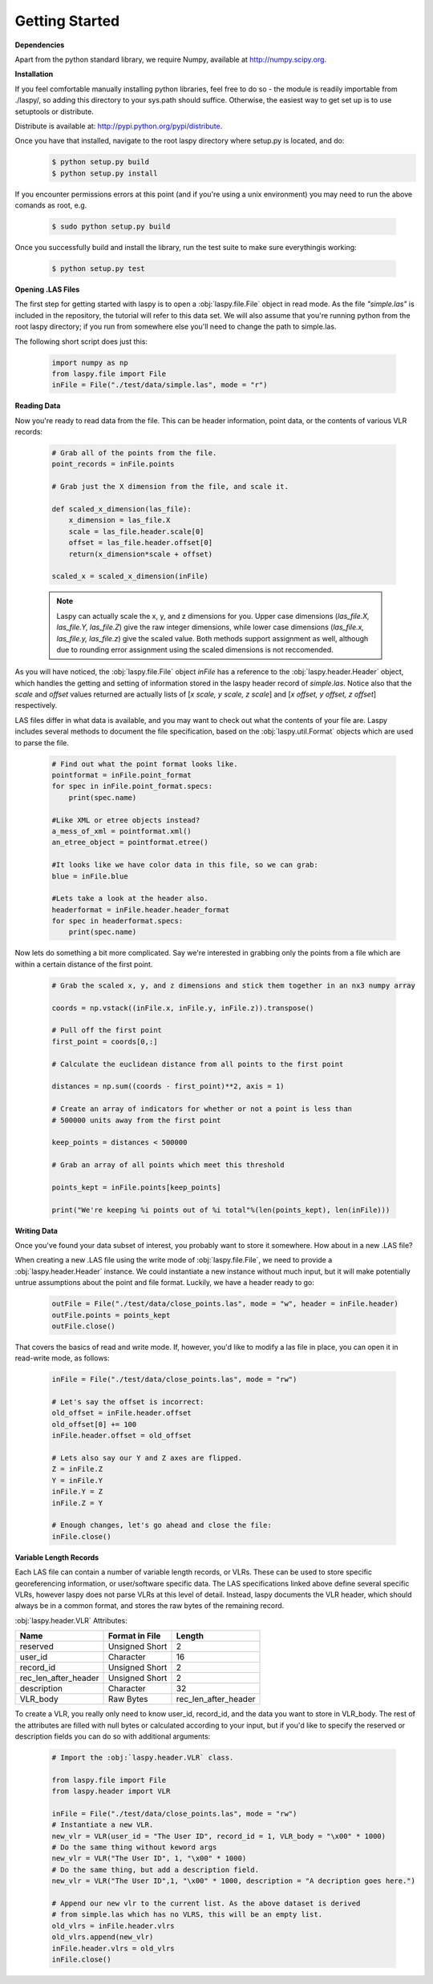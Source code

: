 Getting Started
===============

**Dependencies**

Apart from the python standard library, we require Numpy, available at http://numpy.scipy.org.

**Installation**

If you feel comfortable manually installing python libraries, feel free to do so - 
the module is readily importable from ./laspy/, so adding this directory to your
sys.path should suffice. Otherwise, the easiest way to get set up is to use setuptools or distribute. 

Distribute is available at: http://pypi.python.org/pypi/distribute.

Once you have that installed, navigate to the root laspy directory where setup.py is located, and do: 
    .. code-block:: sh 

        $ python setup.py build
        $ python setup.py install

If you encounter permissions errors at this point (and if you're using a unix environment)
you may need to run the above comands as root, e.g. 
    
    .. code-block:: sh 
    
        $ sudo python setup.py build

Once you successfully build and install the library, run the test suite to make sure everythingis working:

    .. code-block:: sh
    
        $ python setup.py test


**Opening .LAS Files**

The first step for getting started with laspy is to open a :obj:`laspy.file.File`
object in read mode. As the file *"simple.las"* is included in the repository, 
the tutorial will refer to this data set. We will also assume that you're running
python from the root laspy directory; if you run from somewhere else you'll need
to change the path to simple.las.

The following short script does just this:

    .. code-block:: python 

        import numpy as np
        from laspy.file import File
        inFile = File("./test/data/simple.las", mode = "r")

**Reading Data**

Now you're ready to read data from the file. This can be header information, 
point data, or the contents of various VLR records:

    .. code-block:: python
       
        # Grab all of the points from the file.
        point_records = inFile.points

        # Grab just the X dimension from the file, and scale it.
        
        def scaled_x_dimension(las_file):
            x_dimension = las_file.X
            scale = las_file.header.scale[0]
            offset = las_file.header.offset[0]
            return(x_dimension*scale + offset)

        scaled_x = scaled_x_dimension(inFile)

    .. note::
        Laspy can actually scale the x, y, and z dimensions for you. Upper case dimensions 
        (*las_file.X, las_file.Y, las_file.Z*) give the raw integer dimensions, 
        while lower case dimensions (*las_file.x, las_file.y, las_file.z*) give 
        the scaled value. Both methods support assignment as well, although due to
        rounding error assignment using the scaled dimensions is not reccomended.

As you will have noticed, the :obj:`laspy.file.File` object *inFile* has a reference
to the :obj:`laspy.header.Header` object, which handles the getting and setting
of information stored in the laspy header record of *simple.las*. Notice also that 
the *scale* and *offset* values returned are actually lists of [*x scale, y scale, z scale*]
and [*x offset, y offset, z offset*] respectively.


LAS files differ in what data is available, and you may want to check out what the contents 
of your file are. Laspy includes several methods to document the file specification, 
based on the :obj:`laspy.util.Format` objects which are used to parse the file.

    .. code-block:: python

        # Find out what the point format looks like.
        pointformat = inFile.point_format
        for spec in inFile.point_format.specs:
            print(spec.name)

        #Like XML or etree objects instead?
        a_mess_of_xml = pointformat.xml()
        an_etree_object = pointformat.etree()

        #It looks like we have color data in this file, so we can grab:
        blue = inFile.blue

        #Lets take a look at the header also. 
        headerformat = inFile.header.header_format
        for spec in headerformat.specs:
            print(spec.name)




Now lets do something a bit more complicated. Say we're interested in grabbing
only the points from a file which are within a certain distance of the first point. 

    .. code-block:: python
    
        # Grab the scaled x, y, and z dimensions and stick them together in an nx3 numpy array

        coords = np.vstack((inFile.x, inFile.y, inFile.z)).transpose()

        # Pull off the first point
        first_point = coords[0,:]

        # Calculate the euclidean distance from all points to the first point

        distances = np.sum((coords - first_point)**2, axis = 1)

        # Create an array of indicators for whether or not a point is less than
        # 500000 units away from the first point

        keep_points = distances < 500000

        # Grab an array of all points which meet this threshold

        points_kept = inFile.points[keep_points]

        print("We're keeping %i points out of %i total"%(len(points_kept), len(inFile)))


**Writing Data**

Once you've found your data subset of interest, you probably want to store it somewhere. 
How about in a new .LAS file?

When creating a new .LAS file using the write mode of :obj:`laspy.file.File`, 
we need to provide a :obj:`laspy.header.Header` instance. We could instantiate 
a new instance without much input, but it will make potentially untrue assumptions 
about the point and file format. Luckily, we have a header ready to go:

    .. code-block:: python
        
        outFile = File("./test/data/close_points.las", mode = "w", header = inFile.header)
        outFile.points = points_kept
        outFile.close()


That covers the basics of read and write mode. If, however, you'd like to modify
a las file in place, you can open it in read-write mode, as follows:

    .. code-block:: python
        
        inFile = File("./test/data/close_points.las", mode = "rw")
        
        # Let's say the offset is incorrect:
        old_offset = inFile.header.offset
        old_offset[0] += 100
        inFile.header.offset = old_offset

        # Lets also say our Y and Z axes are flipped. 
        Z = inFile.Z
        Y = inFile.Y
        inFile.Y = Z
        inFile.Z = Y

        # Enough changes, let's go ahead and close the file:
        inFile.close()


**Variable Length Records**

Each LAS file can contain a number of variable length records, or VLRs. These can
be used to store specific georeferencing information, or user/software specific 
data. The LAS specifications linked above define several specific VLRs, however 
laspy does not parse VLRs at this level of detail. Instead, laspy documents the 
VLR header, which should always be in a common format, and stores the raw bytes of the
remaining record. 

:obj:`laspy.header.VLR` Attributes:

======================  ===============  ======================
 Name                    Format in File   Length
======================  ===============  ======================
reserved                Unsigned Short    2
user_id                 Character         16
record_id               Unsigned Short    2
rec_len_after_header    Unsigned Short    2
description             Character         32
VLR_body                Raw Bytes         rec_len_after_header
======================  ===============  ======================

To create a VLR, you really only need to know user_id, record_id, and the data
you want to store in VLR_body. The rest of the attributes are filled with null bytes
or calculated according to your input, but if you'd like to specify the reserved or 
description fields you can do so with additional arguments:

    .. code-block:: python
        
        # Import the :obj:`laspy.header.VLR` class.
        
        from laspy.file import File
        from laspy.header import VLR

        inFile = File("./test/data/close_points.las", mode = "rw")
        # Instantiate a new VLR.
        new_vlr = VLR(user_id = "The User ID", record_id = 1, VLR_body = "\x00" * 1000)
        # Do the same thing without keword args
        new_vlr = VLR("The User ID", 1, "\x00" * 1000)
        # Do the same thing, but add a description field. 
        new_vlr = VLR("The User ID",1, "\x00" * 1000, description = "A decription goes here.")
        
        # Append our new vlr to the current list. As the above dataset is derived 
        # from simple.las which has no VLRS, this will be an empty list.
        old_vlrs = inFile.header.vlrs
        old_vlrs.append(new_vlr)
        inFile.header.vlrs = old_vlrs
        inFile.close()

